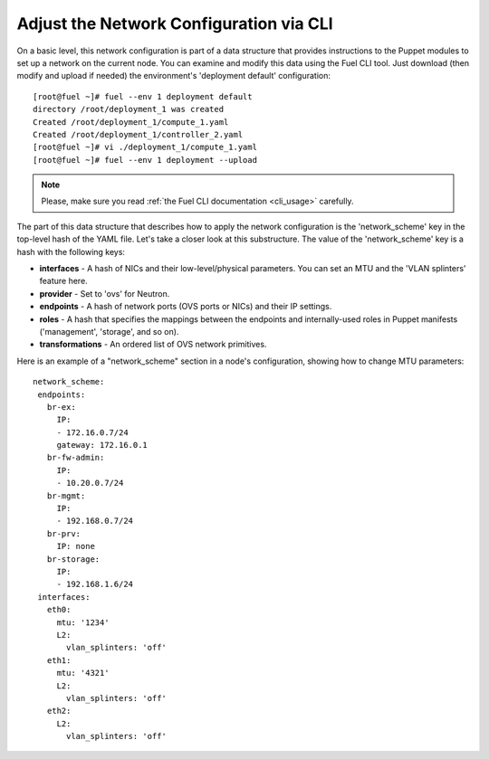 Adjust the Network Configuration via CLI
----------------------------------------

On a basic level, this network configuration is part of a data structure that provides
instructions to the Puppet modules to set up a network on the current node.
You can examine and modify this data using the Fuel CLI tool. Just download (then
modify and upload if needed) the environment's 'deployment default' configuration:

::

  [root@fuel ~]# fuel --env 1 deployment default
  directory /root/deployment_1 was created
  Created /root/deployment_1/compute_1.yaml
  Created /root/deployment_1/controller_2.yaml
  [root@fuel ~]# vi ./deployment_1/compute_1.yaml
  [root@fuel ~]# fuel --env 1 deployment --upload

.. note::

   Please, make sure you read :ref:`the Fuel CLI documentation <cli_usage>` carefully.

The part of this data structure that describes how to apply the network configuration
is the 'network_scheme' key in the top-level hash of the YAML file. Let's take a
closer look at this substructure. The value of the 'network_scheme' key is a hash with
the following keys:

* **interfaces** - A hash of NICs and their low-level/physical parameters.
  You can set an MTU and the 'VLAN splinters' feature here.
* **provider** - Set to 'ovs' for Neutron.
* **endpoints** - A hash of network ports (OVS ports or NICs) and their IP
  settings.
* **roles** - A hash that specifies the mappings between the endpoints and
  internally-used roles in Puppet manifests ('management', 'storage', and so on).
* **transformations** - An ordered list of OVS network primitives.

Here is an example of a "network_scheme" section in a node's configuration, showing how
to change MTU parameters:

::

  network_scheme:
   endpoints:
     br-ex:
       IP:
       - 172.16.0.7/24
       gateway: 172.16.0.1
     br-fw-admin:
       IP:
       - 10.20.0.7/24
     br-mgmt:
       IP:
       - 192.168.0.7/24
     br-prv:
       IP: none
     br-storage:
       IP:
       - 192.168.1.6/24
   interfaces:
     eth0:
       mtu: '1234'
       L2:
         vlan_splinters: 'off'
     eth1:
       mtu: '4321'
       L2:
         vlan_splinters: 'off'
     eth2:
       L2:
         vlan_splinters: 'off'


